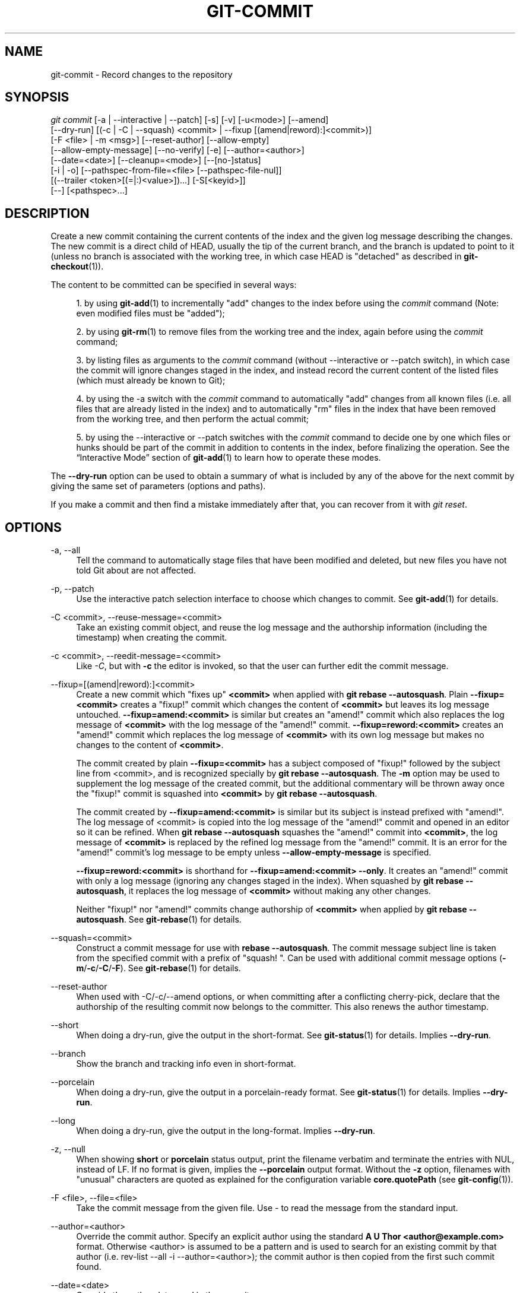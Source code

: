 '\" t
.\"     Title: git-commit
.\"    Author: [FIXME: author] [see http://www.docbook.org/tdg5/en/html/author]
.\" Generator: DocBook XSL Stylesheets vsnapshot <http://docbook.sf.net/>
.\"      Date: 2024-02-22
.\"    Manual: Git Manual
.\"    Source: Git 2.44.0
.\"  Language: English
.\"
.TH "GIT\-COMMIT" "1" "2024\-02\-22" "Git 2\&.44\&.0" "Git Manual"
.\" -----------------------------------------------------------------
.\" * Define some portability stuff
.\" -----------------------------------------------------------------
.\" ~~~~~~~~~~~~~~~~~~~~~~~~~~~~~~~~~~~~~~~~~~~~~~~~~~~~~~~~~~~~~~~~~
.\" http://bugs.debian.org/507673
.\" http://lists.gnu.org/archive/html/groff/2009-02/msg00013.html
.\" ~~~~~~~~~~~~~~~~~~~~~~~~~~~~~~~~~~~~~~~~~~~~~~~~~~~~~~~~~~~~~~~~~
.ie \n(.g .ds Aq \(aq
.el       .ds Aq '
.\" -----------------------------------------------------------------
.\" * set default formatting
.\" -----------------------------------------------------------------
.\" disable hyphenation
.nh
.\" disable justification (adjust text to left margin only)
.ad l
.\" -----------------------------------------------------------------
.\" * MAIN CONTENT STARTS HERE *
.\" -----------------------------------------------------------------
.SH "NAME"
git-commit \- Record changes to the repository
.SH "SYNOPSIS"
.sp
.nf
\fIgit commit\fR [\-a | \-\-interactive | \-\-patch] [\-s] [\-v] [\-u<mode>] [\-\-amend]
           [\-\-dry\-run] [(\-c | \-C | \-\-squash) <commit> | \-\-fixup [(amend|reword):]<commit>)]
           [\-F <file> | \-m <msg>] [\-\-reset\-author] [\-\-allow\-empty]
           [\-\-allow\-empty\-message] [\-\-no\-verify] [\-e] [\-\-author=<author>]
           [\-\-date=<date>] [\-\-cleanup=<mode>] [\-\-[no\-]status]
           [\-i | \-o] [\-\-pathspec\-from\-file=<file> [\-\-pathspec\-file\-nul]]
           [(\-\-trailer <token>[(=|:)<value>])\&...] [\-S[<keyid>]]
           [\-\-] [<pathspec>\&...]
.fi
.sp
.SH "DESCRIPTION"
.sp
Create a new commit containing the current contents of the index and the given log message describing the changes\&. The new commit is a direct child of HEAD, usually the tip of the current branch, and the branch is updated to point to it (unless no branch is associated with the working tree, in which case HEAD is "detached" as described in \fBgit-checkout\fR(1))\&.
.sp
The content to be committed can be specified in several ways:
.sp
.RS 4
.ie n \{\
\h'-04' 1.\h'+01'\c
.\}
.el \{\
.sp -1
.IP "  1." 4.2
.\}
by using
\fBgit-add\fR(1)
to incrementally "add" changes to the index before using the
\fIcommit\fR
command (Note: even modified files must be "added");
.RE
.sp
.RS 4
.ie n \{\
\h'-04' 2.\h'+01'\c
.\}
.el \{\
.sp -1
.IP "  2." 4.2
.\}
by using
\fBgit-rm\fR(1)
to remove files from the working tree and the index, again before using the
\fIcommit\fR
command;
.RE
.sp
.RS 4
.ie n \{\
\h'-04' 3.\h'+01'\c
.\}
.el \{\
.sp -1
.IP "  3." 4.2
.\}
by listing files as arguments to the
\fIcommit\fR
command (without \-\-interactive or \-\-patch switch), in which case the commit will ignore changes staged in the index, and instead record the current content of the listed files (which must already be known to Git);
.RE
.sp
.RS 4
.ie n \{\
\h'-04' 4.\h'+01'\c
.\}
.el \{\
.sp -1
.IP "  4." 4.2
.\}
by using the \-a switch with the
\fIcommit\fR
command to automatically "add" changes from all known files (i\&.e\&. all files that are already listed in the index) and to automatically "rm" files in the index that have been removed from the working tree, and then perform the actual commit;
.RE
.sp
.RS 4
.ie n \{\
\h'-04' 5.\h'+01'\c
.\}
.el \{\
.sp -1
.IP "  5." 4.2
.\}
by using the \-\-interactive or \-\-patch switches with the
\fIcommit\fR
command to decide one by one which files or hunks should be part of the commit in addition to contents in the index, before finalizing the operation\&. See the \(lqInteractive Mode\(rq section of
\fBgit-add\fR(1)
to learn how to operate these modes\&.
.RE
.sp
The \fB\-\-dry\-run\fR option can be used to obtain a summary of what is included by any of the above for the next commit by giving the same set of parameters (options and paths)\&.
.sp
If you make a commit and then find a mistake immediately after that, you can recover from it with \fIgit reset\fR\&.
.SH "OPTIONS"
.PP
\-a, \-\-all
.RS 4
Tell the command to automatically stage files that have been modified and deleted, but new files you have not told Git about are not affected\&.
.RE
.PP
\-p, \-\-patch
.RS 4
Use the interactive patch selection interface to choose which changes to commit\&. See
\fBgit-add\fR(1)
for details\&.
.RE
.PP
\-C <commit>, \-\-reuse\-message=<commit>
.RS 4
Take an existing commit object, and reuse the log message and the authorship information (including the timestamp) when creating the commit\&.
.RE
.PP
\-c <commit>, \-\-reedit\-message=<commit>
.RS 4
Like
\fI\-C\fR, but with
\fB\-c\fR
the editor is invoked, so that the user can further edit the commit message\&.
.RE
.PP
\-\-fixup=[(amend|reword):]<commit>
.RS 4
Create a new commit which "fixes up"
\fB<commit>\fR
when applied with
\fBgit rebase \-\-autosquash\fR\&. Plain
\fB\-\-fixup=<commit>\fR
creates a "fixup!" commit which changes the content of
\fB<commit>\fR
but leaves its log message untouched\&.
\fB\-\-fixup=amend:<commit>\fR
is similar but creates an "amend!" commit which also replaces the log message of
\fB<commit>\fR
with the log message of the "amend!" commit\&.
\fB\-\-fixup=reword:<commit>\fR
creates an "amend!" commit which replaces the log message of
\fB<commit>\fR
with its own log message but makes no changes to the content of
\fB<commit>\fR\&.
.sp
The commit created by plain
\fB\-\-fixup=<commit>\fR
has a subject composed of "fixup!" followed by the subject line from <commit>, and is recognized specially by
\fBgit rebase \-\-autosquash\fR\&. The
\fB\-m\fR
option may be used to supplement the log message of the created commit, but the additional commentary will be thrown away once the "fixup!" commit is squashed into
\fB<commit>\fR
by
\fBgit rebase \-\-autosquash\fR\&.
.sp
The commit created by
\fB\-\-fixup=amend:<commit>\fR
is similar but its subject is instead prefixed with "amend!"\&. The log message of <commit> is copied into the log message of the "amend!" commit and opened in an editor so it can be refined\&. When
\fBgit rebase \-\-autosquash\fR
squashes the "amend!" commit into
\fB<commit>\fR, the log message of
\fB<commit>\fR
is replaced by the refined log message from the "amend!" commit\&. It is an error for the "amend!" commit\(cqs log message to be empty unless
\fB\-\-allow\-empty\-message\fR
is specified\&.
.sp
\fB\-\-fixup=reword:<commit>\fR
is shorthand for
\fB\-\-fixup=amend:<commit> \-\-only\fR\&. It creates an "amend!" commit with only a log message (ignoring any changes staged in the index)\&. When squashed by
\fBgit rebase \-\-autosquash\fR, it replaces the log message of
\fB<commit>\fR
without making any other changes\&.
.sp
Neither "fixup!" nor "amend!" commits change authorship of
\fB<commit>\fR
when applied by
\fBgit rebase \-\-autosquash\fR\&. See
\fBgit-rebase\fR(1)
for details\&.
.RE
.PP
\-\-squash=<commit>
.RS 4
Construct a commit message for use with
\fBrebase \-\-autosquash\fR\&. The commit message subject line is taken from the specified commit with a prefix of "squash! "\&. Can be used with additional commit message options (\fB\-m\fR/\fB\-c\fR/\fB\-C\fR/\fB\-F\fR)\&. See
\fBgit-rebase\fR(1)
for details\&.
.RE
.PP
\-\-reset\-author
.RS 4
When used with \-C/\-c/\-\-amend options, or when committing after a conflicting cherry\-pick, declare that the authorship of the resulting commit now belongs to the committer\&. This also renews the author timestamp\&.
.RE
.PP
\-\-short
.RS 4
When doing a dry\-run, give the output in the short\-format\&. See
\fBgit-status\fR(1)
for details\&. Implies
\fB\-\-dry\-run\fR\&.
.RE
.PP
\-\-branch
.RS 4
Show the branch and tracking info even in short\-format\&.
.RE
.PP
\-\-porcelain
.RS 4
When doing a dry\-run, give the output in a porcelain\-ready format\&. See
\fBgit-status\fR(1)
for details\&. Implies
\fB\-\-dry\-run\fR\&.
.RE
.PP
\-\-long
.RS 4
When doing a dry\-run, give the output in the long\-format\&. Implies
\fB\-\-dry\-run\fR\&.
.RE
.PP
\-z, \-\-null
.RS 4
When showing
\fBshort\fR
or
\fBporcelain\fR
status output, print the filename verbatim and terminate the entries with NUL, instead of LF\&. If no format is given, implies the
\fB\-\-porcelain\fR
output format\&. Without the
\fB\-z\fR
option, filenames with "unusual" characters are quoted as explained for the configuration variable
\fBcore\&.quotePath\fR
(see
\fBgit-config\fR(1))\&.
.RE
.PP
\-F <file>, \-\-file=<file>
.RS 4
Take the commit message from the given file\&. Use
\fI\-\fR
to read the message from the standard input\&.
.RE
.PP
\-\-author=<author>
.RS 4
Override the commit author\&. Specify an explicit author using the standard
\fBA U Thor <author@example\&.com>\fR
format\&. Otherwise <author> is assumed to be a pattern and is used to search for an existing commit by that author (i\&.e\&. rev\-list \-\-all \-i \-\-author=<author>); the commit author is then copied from the first such commit found\&.
.RE
.PP
\-\-date=<date>
.RS 4
Override the author date used in the commit\&.
.RE
.PP
\-m <msg>, \-\-message=<msg>
.RS 4
Use the given <msg> as the commit message\&. If multiple
\fB\-m\fR
options are given, their values are concatenated as separate paragraphs\&.
.sp
The
\fB\-m\fR
option is mutually exclusive with
\fB\-c\fR,
\fB\-C\fR, and
\fB\-F\fR\&.
.RE
.PP
\-t <file>, \-\-template=<file>
.RS 4
When editing the commit message, start the editor with the contents in the given file\&. The
\fBcommit\&.template\fR
configuration variable is often used to give this option implicitly to the command\&. This mechanism can be used by projects that want to guide participants with some hints on what to write in the message in what order\&. If the user exits the editor without editing the message, the commit is aborted\&. This has no effect when a message is given by other means, e\&.g\&. with the
\fB\-m\fR
or
\fB\-F\fR
options\&.
.RE
.PP
\-s, \-\-signoff, \-\-no\-signoff
.RS 4
Add a
\fBSigned\-off\-by\fR
trailer by the committer at the end of the commit log message\&. The meaning of a signoff depends on the project to which you\(cqre committing\&. For example, it may certify that the committer has the rights to submit the work under the project\(cqs license or agrees to some contributor representation, such as a Developer Certificate of Origin\&. (See
\m[blue]\fBhttps://developercertificate\&.org\fR\m[]
for the one used by the Linux kernel and Git projects\&.) Consult the documentation or leadership of the project to which you\(cqre contributing to understand how the signoffs are used in that project\&.
.sp
The \-\-no\-signoff option can be used to countermand an earlier \-\-signoff option on the command line\&.
.RE
.PP
\-\-trailer <token>[(=|:)<value>]
.RS 4
Specify a (<token>, <value>) pair that should be applied as a trailer\&. (e\&.g\&.
\fBgit commit \-\-trailer "Signed\-off\-by:C O Mitter \e <committer@example\&.com>" \-\-trailer "Helped\-by:C O Mitter \e <committer@example\&.com>"\fR
will add the "Signed\-off\-by" trailer and the "Helped\-by" trailer to the commit message\&.) The
\fBtrailer\&.*\fR
configuration variables (\fBgit-interpret-trailers\fR(1)) can be used to define if a duplicated trailer is omitted, where in the run of trailers each trailer would appear, and other details\&.
.RE
.PP
\-n, \-\-[no\-]verify
.RS 4
By default, the pre\-commit and commit\-msg hooks are run\&. When any of
\fB\-\-no\-verify\fR
or
\fB\-n\fR
is given, these are bypassed\&. See also
\fBgithooks\fR(5)\&.
.RE
.PP
\-\-allow\-empty
.RS 4
Usually recording a commit that has the exact same tree as its sole parent commit is a mistake, and the command prevents you from making such a commit\&. This option bypasses the safety, and is primarily for use by foreign SCM interface scripts\&.
.RE
.PP
\-\-allow\-empty\-message
.RS 4
Like \-\-allow\-empty this command is primarily for use by foreign SCM interface scripts\&. It allows you to create a commit with an empty commit message without using plumbing commands like
\fBgit-commit-tree\fR(1)\&.
.RE
.PP
\-\-cleanup=<mode>
.RS 4
This option determines how the supplied commit message should be cleaned up before committing\&. The
\fI<mode>\fR
can be
\fBstrip\fR,
\fBwhitespace\fR,
\fBverbatim\fR,
\fBscissors\fR
or
\fBdefault\fR\&.
.PP
strip
.RS 4
Strip leading and trailing empty lines, trailing whitespace, commentary and collapse consecutive empty lines\&.
.RE
.PP
whitespace
.RS 4
Same as
\fBstrip\fR
except #commentary is not removed\&.
.RE
.PP
verbatim
.RS 4
Do not change the message at all\&.
.RE
.PP
scissors
.RS 4
Same as
\fBwhitespace\fR
except that everything from (and including) the line found below is truncated, if the message is to be edited\&. "\fB#\fR" can be customized with core\&.commentChar\&.
.sp
.if n \{\
.RS 4
.\}
.nf
# \-\-\-\-\-\-\-\-\-\-\-\-\-\-\-\-\-\-\-\-\-\-\-\- >8 \-\-\-\-\-\-\-\-\-\-\-\-\-\-\-\-\-\-\-\-\-\-\-\-
.fi
.if n \{\
.RE
.\}
.RE
.PP
default
.RS 4
Same as
\fBstrip\fR
if the message is to be edited\&. Otherwise
\fBwhitespace\fR\&.
.RE
.sp
The default can be changed by the
\fBcommit\&.cleanup\fR
configuration variable (see
\fBgit-config\fR(1))\&.
.RE
.PP
\-e, \-\-edit
.RS 4
The message taken from file with
\fB\-F\fR, command line with
\fB\-m\fR, and from commit object with
\fB\-C\fR
are usually used as the commit log message unmodified\&. This option lets you further edit the message taken from these sources\&.
.RE
.PP
\-\-no\-edit
.RS 4
Use the selected commit message without launching an editor\&. For example,
\fBgit commit \-\-amend \-\-no\-edit\fR
amends a commit without changing its commit message\&.
.RE
.PP
\-\-amend
.RS 4
Replace the tip of the current branch by creating a new commit\&. The recorded tree is prepared as usual (including the effect of the
\fB\-i\fR
and
\fB\-o\fR
options and explicit pathspec), and the message from the original commit is used as the starting point, instead of an empty message, when no other message is specified from the command line via options such as
\fB\-m\fR,
\fB\-F\fR,
\fB\-c\fR, etc\&. The new commit has the same parents and author as the current one (the
\fB\-\-reset\-author\fR
option can countermand this)\&.
.sp
It is a rough equivalent for:
.sp
.if n \{\
.RS 4
.\}
.nf
        $ git reset \-\-soft HEAD^
        $ \&.\&.\&. do something else to come up with the right tree \&.\&.\&.
        $ git commit \-c ORIG_HEAD
.fi
.if n \{\
.RE
.\}
.sp
but can be used to amend a merge commit\&.
.sp
You should understand the implications of rewriting history if you amend a commit that has already been published\&. (See the "RECOVERING FROM UPSTREAM REBASE" section in
\fBgit-rebase\fR(1)\&.)
.RE
.PP
\-\-no\-post\-rewrite
.RS 4
Bypass the post\-rewrite hook\&.
.RE
.PP
\-i, \-\-include
.RS 4
Before making a commit out of staged contents so far, stage the contents of paths given on the command line as well\&. This is usually not what you want unless you are concluding a conflicted merge\&.
.RE
.PP
\-o, \-\-only
.RS 4
Make a commit by taking the updated working tree contents of the paths specified on the command line, disregarding any contents that have been staged for other paths\&. This is the default mode of operation of
\fIgit commit\fR
if any paths are given on the command line, in which case this option can be omitted\&. If this option is specified together with
\fB\-\-amend\fR, then no paths need to be specified, which can be used to amend the last commit without committing changes that have already been staged\&. If used together with
\fB\-\-allow\-empty\fR
paths are also not required, and an empty commit will be created\&.
.RE
.PP
\-\-pathspec\-from\-file=<file>
.RS 4
Pathspec is passed in
\fB<file>\fR
instead of commandline args\&. If
\fB<file>\fR
is exactly
\fB\-\fR
then standard input is used\&. Pathspec elements are separated by LF or CR/LF\&. Pathspec elements can be quoted as explained for the configuration variable
\fBcore\&.quotePath\fR
(see
\fBgit-config\fR(1))\&. See also
\fB\-\-pathspec\-file\-nul\fR
and global
\fB\-\-literal\-pathspecs\fR\&.
.RE
.PP
\-\-pathspec\-file\-nul
.RS 4
Only meaningful with
\fB\-\-pathspec\-from\-file\fR\&. Pathspec elements are separated with NUL character and all other characters are taken literally (including newlines and quotes)\&.
.RE
.PP
\-u[<mode>], \-\-untracked\-files[=<mode>]
.RS 4
Show untracked files\&.
.sp
The mode parameter is optional (defaults to
\fIall\fR), and is used to specify the handling of untracked files; when \-u is not used, the default is
\fInormal\fR, i\&.e\&. show untracked files and directories\&.
.sp
The possible options are:
.sp
.RS 4
.ie n \{\
\h'-04'\(bu\h'+03'\c
.\}
.el \{\
.sp -1
.IP \(bu 2.3
.\}
\fIno\fR
\- Show no untracked files
.RE
.sp
.RS 4
.ie n \{\
\h'-04'\(bu\h'+03'\c
.\}
.el \{\
.sp -1
.IP \(bu 2.3
.\}
\fInormal\fR
\- Shows untracked files and directories
.RE
.sp
.RS 4
.ie n \{\
\h'-04'\(bu\h'+03'\c
.\}
.el \{\
.sp -1
.IP \(bu 2.3
.\}
\fIall\fR
\- Also shows individual files in untracked directories\&.
.RE
.sp
The default can be changed using the status\&.showUntrackedFiles configuration variable documented in
\fBgit-config\fR(1)\&.
.RE
.PP
\-v, \-\-verbose
.RS 4
Show unified diff between the HEAD commit and what would be committed at the bottom of the commit message template to help the user describe the commit by reminding what changes the commit has\&. Note that this diff output doesn\(cqt have its lines prefixed with
\fI#\fR\&. This diff will not be a part of the commit message\&. See the
\fBcommit\&.verbose\fR
configuration variable in
\fBgit-config\fR(1)\&.
.sp
If specified twice, show in addition the unified diff between what would be committed and the worktree files, i\&.e\&. the unstaged changes to tracked files\&.
.RE
.PP
\-q, \-\-quiet
.RS 4
Suppress commit summary message\&.
.RE
.PP
\-\-dry\-run
.RS 4
Do not create a commit, but show a list of paths that are to be committed, paths with local changes that will be left uncommitted and paths that are untracked\&.
.RE
.PP
\-\-status
.RS 4
Include the output of
\fBgit-status\fR(1)
in the commit message template when using an editor to prepare the commit message\&. Defaults to on, but can be used to override configuration variable commit\&.status\&.
.RE
.PP
\-\-no\-status
.RS 4
Do not include the output of
\fBgit-status\fR(1)
in the commit message template when using an editor to prepare the default commit message\&.
.RE
.PP
\-S[<keyid>], \-\-gpg\-sign[=<keyid>], \-\-no\-gpg\-sign
.RS 4
GPG\-sign commits\&. The
\fBkeyid\fR
argument is optional and defaults to the committer identity; if specified, it must be stuck to the option without a space\&.
\fB\-\-no\-gpg\-sign\fR
is useful to countermand both
\fBcommit\&.gpgSign\fR
configuration variable, and earlier
\fB\-\-gpg\-sign\fR\&.
.RE
.PP
\-\-
.RS 4
Do not interpret any more arguments as options\&.
.RE
.PP
<pathspec>\&...
.RS 4
When pathspec is given on the command line, commit the contents of the files that match the pathspec without recording the changes already added to the index\&. The contents of these files are also staged for the next commit on top of what have been staged before\&.
.sp
For more details, see the
\fIpathspec\fR
entry in
\fBgitglossary\fR(7)\&.
.RE
.SH "EXAMPLES"
.sp
When recording your own work, the contents of modified files in your working tree are temporarily stored to a staging area called the "index" with \fIgit add\fR\&. A file can be reverted back, only in the index but not in the working tree, to that of the last commit with \fBgit restore \-\-staged <file>\fR, which effectively reverts \fIgit add\fR and prevents the changes to this file from participating in the next commit\&. After building the state to be committed incrementally with these commands, \fBgit commit\fR (without any pathname parameter) is used to record what has been staged so far\&. This is the most basic form of the command\&. An example:
.sp
.if n \{\
.RS 4
.\}
.nf
$ edit hello\&.c
$ git rm goodbye\&.c
$ git add hello\&.c
$ git commit
.fi
.if n \{\
.RE
.\}
.sp
.sp
Instead of staging files after each individual change, you can tell \fBgit commit\fR to notice the changes to the files whose contents are tracked in your working tree and do corresponding \fBgit add\fR and \fBgit rm\fR for you\&. That is, this example does the same as the earlier example if there is no other change in your working tree:
.sp
.if n \{\
.RS 4
.\}
.nf
$ edit hello\&.c
$ rm goodbye\&.c
$ git commit \-a
.fi
.if n \{\
.RE
.\}
.sp
.sp
The command \fBgit commit \-a\fR first looks at your working tree, notices that you have modified hello\&.c and removed goodbye\&.c, and performs necessary \fBgit add\fR and \fBgit rm\fR for you\&.
.sp
After staging changes to many files, you can alter the order the changes are recorded in, by giving pathnames to \fBgit commit\fR\&. When pathnames are given, the command makes a commit that only records the changes made to the named paths:
.sp
.if n \{\
.RS 4
.\}
.nf
$ edit hello\&.c hello\&.h
$ git add hello\&.c hello\&.h
$ edit Makefile
$ git commit Makefile
.fi
.if n \{\
.RE
.\}
.sp
.sp
This makes a commit that records the modification to \fBMakefile\fR\&. The changes staged for \fBhello\&.c\fR and \fBhello\&.h\fR are not included in the resulting commit\&. However, their changes are not lost \(em they are still staged and merely held back\&. After the above sequence, if you do:
.sp
.if n \{\
.RS 4
.\}
.nf
$ git commit
.fi
.if n \{\
.RE
.\}
.sp
.sp
this second commit would record the changes to \fBhello\&.c\fR and \fBhello\&.h\fR as expected\&.
.sp
After a merge (initiated by \fIgit merge\fR or \fIgit pull\fR) stops because of conflicts, cleanly merged paths are already staged to be committed for you, and paths that conflicted are left in unmerged state\&. You would have to first check which paths are conflicting with \fIgit status\fR and after fixing them manually in your working tree, you would stage the result as usual with \fIgit add\fR:
.sp
.if n \{\
.RS 4
.\}
.nf
$ git status | grep unmerged
unmerged: hello\&.c
$ edit hello\&.c
$ git add hello\&.c
.fi
.if n \{\
.RE
.\}
.sp
.sp
After resolving conflicts and staging the result, \fBgit ls\-files \-u\fR would stop mentioning the conflicted path\&. When you are done, run \fBgit commit\fR to finally record the merge:
.sp
.if n \{\
.RS 4
.\}
.nf
$ git commit
.fi
.if n \{\
.RE
.\}
.sp
.sp
As with the case to record your own changes, you can use \fB\-a\fR option to save typing\&. One difference is that during a merge resolution, you cannot use \fBgit commit\fR with pathnames to alter the order the changes are committed, because the merge should be recorded as a single commit\&. In fact, the command refuses to run when given pathnames (but see \fB\-i\fR option)\&.
.SH "COMMIT INFORMATION"
.sp
Author and committer information is taken from the following environment variables, if set:
.sp
.if n \{\
.RS 4
.\}
.nf
GIT_AUTHOR_NAME
GIT_AUTHOR_EMAIL
GIT_AUTHOR_DATE
GIT_COMMITTER_NAME
GIT_COMMITTER_EMAIL
GIT_COMMITTER_DATE
.fi
.if n \{\
.RE
.\}
.sp
(nb "<", ">" and "\en"s are stripped)
.sp
The author and committer names are by convention some form of a personal name (that is, the name by which other humans refer to you), although Git does not enforce or require any particular form\&. Arbitrary Unicode may be used, subject to the constraints listed above\&. This name has no effect on authentication; for that, see the \fBcredential\&.username\fR variable in \fBgit-config\fR(1)\&.
.sp
In case (some of) these environment variables are not set, the information is taken from the configuration items \fBuser\&.name\fR and \fBuser\&.email\fR, or, if not present, the environment variable EMAIL, or, if that is not set, system user name and the hostname used for outgoing mail (taken from \fB/etc/mailname\fR and falling back to the fully qualified hostname when that file does not exist)\&.
.sp
The \fBauthor\&.name\fR and \fBcommitter\&.name\fR and their corresponding email options override \fBuser\&.name\fR and \fBuser\&.email\fR if set and are overridden themselves by the environment variables\&.
.sp
The typical usage is to set just the \fBuser\&.name\fR and \fBuser\&.email\fR variables; the other options are provided for more complex use cases\&.
.SH "DATE FORMATS"
.sp
The \fBGIT_AUTHOR_DATE\fR and \fBGIT_COMMITTER_DATE\fR environment variables support the following date formats:
.PP
Git internal format
.RS 4
It is
\fB<unix\-timestamp> <time\-zone\-offset>\fR, where
\fB<unix\-timestamp>\fR
is the number of seconds since the UNIX epoch\&.
\fB<time\-zone\-offset>\fR
is a positive or negative offset from UTC\&. For example CET (which is 1 hour ahead of UTC) is
\fB+0100\fR\&.
.RE
.PP
RFC 2822
.RS 4
The standard email format as described by RFC 2822, for example
\fBThu, 07 Apr 2005 22:13:13 +0200\fR\&.
.RE
.PP
ISO 8601
.RS 4
Time and date specified by the ISO 8601 standard, for example
\fB2005\-04\-07T22:13:13\fR\&. The parser accepts a space instead of the
\fBT\fR
character as well\&. Fractional parts of a second will be ignored, for example
\fB2005\-04\-07T22:13:13\&.019\fR
will be treated as
\fB2005\-04\-07T22:13:13\fR\&.
.if n \{\
.sp
.\}
.RS 4
.it 1 an-trap
.nr an-no-space-flag 1
.nr an-break-flag 1
.br
.ps +1
\fBNote\fR
.ps -1
.br
In addition, the date part is accepted in the following formats:
\fBYYYY\&.MM\&.DD\fR,
\fBMM/DD/YYYY\fR
and
\fBDD\&.MM\&.YYYY\fR\&.
.sp .5v
.RE
.RE
.sp
In addition to recognizing all date formats above, the \fB\-\-date\fR option will also try to make sense of other, more human\-centric date formats, such as relative dates like "yesterday" or "last Friday at noon"\&.
.SH "DISCUSSION"
.sp
Though not required, it\(cqs a good idea to begin the commit message with a single short (no more than 50 characters) line summarizing the change, followed by a blank line and then a more thorough description\&. The text up to the first blank line in a commit message is treated as the commit title, and that title is used throughout Git\&. For example, \fBgit-format-patch\fR(1) turns a commit into email, and it uses the title on the Subject line and the rest of the commit in the body\&.
.sp
Git is to some extent character encoding agnostic\&.
.sp
.RS 4
.ie n \{\
\h'-04'\(bu\h'+03'\c
.\}
.el \{\
.sp -1
.IP \(bu 2.3
.\}
The contents of the blob objects are uninterpreted sequences of bytes\&. There is no encoding translation at the core level\&.
.RE
.sp
.RS 4
.ie n \{\
\h'-04'\(bu\h'+03'\c
.\}
.el \{\
.sp -1
.IP \(bu 2.3
.\}
Path names are encoded in UTF\-8 normalization form C\&. This applies to tree objects, the index file, ref names, as well as path names in command line arguments, environment variables and config files (\fB\&.git/config\fR
(see
\fBgit-config\fR(1)),
\fBgitignore\fR(5),
\fBgitattributes\fR(5)
and
\fBgitmodules\fR(5))\&.
.sp
Note that Git at the core level treats path names simply as sequences of non\-NUL bytes, there are no path name encoding conversions (except on Mac and Windows)\&. Therefore, using non\-ASCII path names will mostly work even on platforms and file systems that use legacy extended ASCII encodings\&. However, repositories created on such systems will not work properly on UTF\-8\-based systems (e\&.g\&. Linux, Mac, Windows) and vice versa\&. Additionally, many Git\-based tools simply assume path names to be UTF\-8 and will fail to display other encodings correctly\&.
.RE
.sp
.RS 4
.ie n \{\
\h'-04'\(bu\h'+03'\c
.\}
.el \{\
.sp -1
.IP \(bu 2.3
.\}
Commit log messages are typically encoded in UTF\-8, but other extended ASCII encodings are also supported\&. This includes ISO\-8859\-x, CP125x and many others, but
\fInot\fR
UTF\-16/32, EBCDIC and CJK multi\-byte encodings (GBK, Shift\-JIS, Big5, EUC\-x, CP9xx etc\&.)\&.
.RE
.sp
Although we encourage that the commit log messages are encoded in UTF\-8, both the core and Git Porcelain are designed not to force UTF\-8 on projects\&. If all participants of a particular project find it more convenient to use legacy encodings, Git does not forbid it\&. However, there are a few things to keep in mind\&.
.sp
.RS 4
.ie n \{\
\h'-04' 1.\h'+01'\c
.\}
.el \{\
.sp -1
.IP "  1." 4.2
.\}
\fIgit commit\fR
and
\fIgit commit\-tree\fR
issue a warning if the commit log message given to it does not look like a valid UTF\-8 string, unless you explicitly say your project uses a legacy encoding\&. The way to say this is to have
\fBi18n\&.commitEncoding\fR
in
\fB\&.git/config\fR
file, like this:
.sp
.if n \{\
.RS 4
.\}
.nf
[i18n]
        commitEncoding = ISO\-8859\-1
.fi
.if n \{\
.RE
.\}
.sp
Commit objects created with the above setting record the value of
\fBi18n\&.commitEncoding\fR
in their
\fBencoding\fR
header\&. This is to help other people who look at them later\&. Lack of this header implies that the commit log message is encoded in UTF\-8\&.
.RE
.sp
.RS 4
.ie n \{\
\h'-04' 2.\h'+01'\c
.\}
.el \{\
.sp -1
.IP "  2." 4.2
.\}
\fIgit log\fR,
\fIgit show\fR,
\fIgit blame\fR
and friends look at the
\fBencoding\fR
header of a commit object, and try to re\-code the log message into UTF\-8 unless otherwise specified\&. You can specify the desired output encoding with
\fBi18n\&.logOutputEncoding\fR
in
\fB\&.git/config\fR
file, like this:
.sp
.if n \{\
.RS 4
.\}
.nf
[i18n]
        logOutputEncoding = ISO\-8859\-1
.fi
.if n \{\
.RE
.\}
.sp
If you do not have this configuration variable, the value of
\fBi18n\&.commitEncoding\fR
is used instead\&.
.RE
.sp
Note that we deliberately chose not to re\-code the commit log message when a commit is made to force UTF\-8 at the commit object level, because re\-coding to UTF\-8 is not necessarily a reversible operation\&.
.SH "ENVIRONMENT AND CONFIGURATION VARIABLES"
.sp
The editor used to edit the commit log message will be chosen from the \fBGIT_EDITOR\fR environment variable, the core\&.editor configuration variable, the \fBVISUAL\fR environment variable, or the \fBEDITOR\fR environment variable (in that order)\&. See \fBgit-var\fR(1) for details\&.
.sp
Everything above this line in this section isn\(cqt included from the \fBgit-config\fR(1) documentation\&. The content that follows is the same as what\(cqs found there:
.PP
commit\&.cleanup
.RS 4
This setting overrides the default of the
\fB\-\-cleanup\fR
option in
\fBgit commit\fR\&. See
\fBgit-commit\fR(1)
for details\&. Changing the default can be useful when you always want to keep lines that begin with the comment character
\fB#\fR
in your log message, in which case you would do
\fBgit config commit\&.cleanup whitespace\fR
(note that you will have to remove the help lines that begin with
\fB#\fR
in the commit log template yourself, if you do this)\&.
.RE
.PP
commit\&.gpgSign
.RS 4
A boolean to specify whether all commits should be GPG signed\&. Use of this option when doing operations such as rebase can result in a large number of commits being signed\&. It may be convenient to use an agent to avoid typing your GPG passphrase several times\&.
.RE
.PP
commit\&.status
.RS 4
A boolean to enable/disable inclusion of status information in the commit message template when using an editor to prepare the commit message\&. Defaults to true\&.
.RE
.PP
commit\&.template
.RS 4
Specify the pathname of a file to use as the template for new commit messages\&.
.RE
.PP
commit\&.verbose
.RS 4
A boolean or int to specify the level of verbosity with
\fBgit commit\fR\&. See
\fBgit-commit\fR(1)\&.
.RE
.SH "HOOKS"
.sp
This command can run \fBcommit\-msg\fR, \fBprepare\-commit\-msg\fR, \fBpre\-commit\fR, \fBpost\-commit\fR and \fBpost\-rewrite\fR hooks\&. See \fBgithooks\fR(5) for more information\&.
.SH "FILES"
.PP
\fB$GIT_DIR/COMMIT_EDITMSG\fR
.RS 4
This file contains the commit message of a commit in progress\&. If
\fBgit commit\fR
exits due to an error before creating a commit, any commit message that has been provided by the user (e\&.g\&., in an editor session) will be available in this file, but will be overwritten by the next invocation of
\fBgit commit\fR\&.
.RE
.SH "SEE ALSO"
.sp
\fBgit-add\fR(1), \fBgit-rm\fR(1), \fBgit-mv\fR(1), \fBgit-merge\fR(1), \fBgit-commit-tree\fR(1)
.SH "GIT"
.sp
Part of the \fBgit\fR(1) suite
